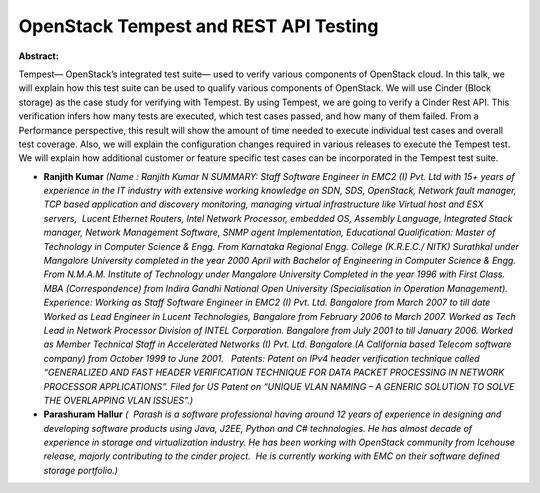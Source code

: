 OpenStack Tempest and REST API Testing
~~~~~~~~~~~~~~~~~~~~~~~~~~~~~~~~~~~~~~

**Abstract:**

Tempest— OpenStack’s integrated test suite— used to verify various components of OpenStack cloud. In this talk, we will explain how this test suite can be used to qualify various components of OpenStack. We will use Cinder (Block storage) as the case study for verifying with Tempest. By using Tempest, we are going to verify a Cinder Rest API. This verification infers how many tests are executed, which test cases passed, and how many of them failed. From a Performance perspective, this result will show the amount of time needed to execute individual test cases and overall test coverage. Also, we will explain the configuration changes required in various releases to execute the Tempest test. We will explain how additional customer or feature specific test cases can be incorporated in the Tempest test suite.


* **Ranjith Kumar** *(Name : Ranjith Kumar N SUMMARY: Staff Software Engineer in EMC2 (I) Pvt. Ltd with 15+ years of experience in the IT industry with extensive working knowledge on SDN, SDS, OpenStack, Network fault manager, TCP based application and discovery monitoring, managing virtual infrastructure like Virtual host and ESX servers,  Lucent Ethernet Routers, Intel Network Processor, embedded OS, Assembly Language, Integrated Stack manager, Network Management Software, SNMP agent Implementation, Educational Qualification: Master of Technology in Computer Science & Engg. From Karnataka Regional Engg. College (K.R.E.C./ NITK) Surathkal under Mangalore University completed in the year 2000 April with Bachelor of Engineering in Computer Science & Engg. From N.M.A.M. Institute of Technology under Mangalore University Completed in the year 1996 with First Class. MBA (Correspondence) from Indira Gandhi National Open University (Specialisation in Operation Management).   Experience: Working as Staff Software Engineer in EMC2 (I) Pvt. Ltd. Bangalore from March 2007 to till date Worked as Lead Engineer in Lucent Technologies, Bangalore from February 2006 to March 2007. Worked as Tech Lead in Network Processor Division of INTEL Corporation. Bangalore from July 2001 to till January 2006. Worked as Member Technical Staff in Accelerated Networks (I) Pvt. Ltd. Bangalore (A California based Telecom software company) from October 1999 to June 2001.   Patents: Patent on IPv4 header verification technique called “GENERALIZED AND FAST HEADER VERIFICATION TECHNIQUE FOR DATA PACKET PROCESSING IN NETWORK PROCESSOR APPLICATIONS”. Filed for US Patent on “UNIQUE VLAN NAMING – A GENERIC SOLUTION TO SOLVE THE OVERLAPPING VLAN ISSUES”.)*

* **Parashuram Hallur** *(  Parash is a software professional having around 12 years of experience in designing and developing software products using Java, J2EE, Python and C# technologies. He has almost decade of experience in storage and virtualization industry. He has been working with OpenStack community from Icehouse release, majorly contributing to the cinder project.  He is currently working with EMC on their software defined storage portfolio.)*
